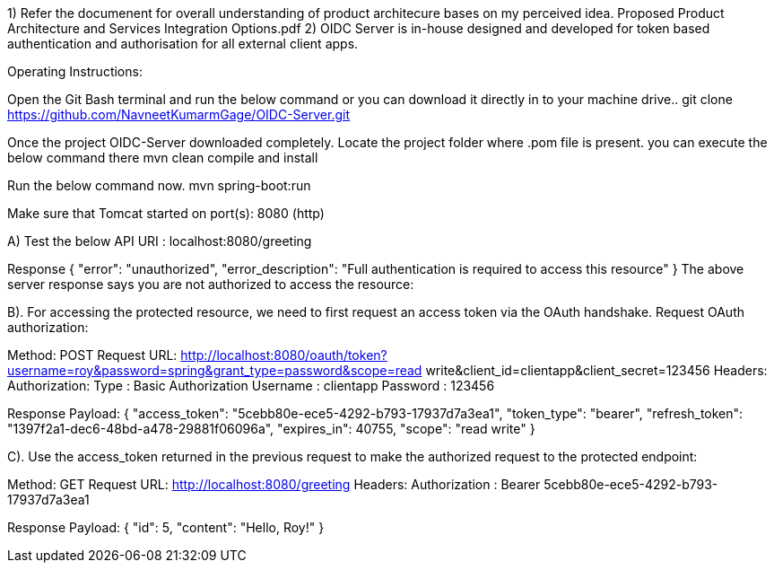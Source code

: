1) Refer the documenent for overall understanding of product architecure bases on my perceived idea. Proposed Product Architecture and Services Integration Options.pdf
2) OIDC Server is in-house designed and developed for token based authentication and authorisation for all external client apps.

Operating Instructions:

Open the Git Bash terminal and run the below command or you can download it directly in to your machine drive..
git clone https://github.com/NavneetKumarmGage/OIDC-Server.git

Once the project OIDC-Server downloaded completely. Locate the project folder where .pom file is present. you can execute the below command there
mvn clean compile and install

Run the below command now.
mvn spring-boot:run

Make sure that Tomcat started on port(s): 8080 (http) 

A) Test the below API
URI : localhost:8080/greeting

Response
{
    "error": "unauthorized",
    "error_description": "Full authentication is required to access this resource"
}
The above server response says you are not authorized to access the resource:


B). For accessing the protected resource, we need to first request an access token via the OAuth handshake. Request OAuth authorization:

Method: POST
Request URL: http://localhost:8080/oauth/token?username=roy&password=spring&grant_type=password&scope=read write&client_id=clientapp&client_secret=123456
Headers:
Authorization: Type : Basic Authorization
Username : clientapp
Password : 123456



Response Payload:
{
"access_token": "5cebb80e-ece5-4292-b793-17937d7a3ea1",
"token_type": "bearer",
"refresh_token": "1397f2a1-dec6-48bd-a478-29881f06096a",
"expires_in": 40755,
"scope": "read write"
}


C). Use the access_token returned in the previous request to make the authorized request to the protected endpoint:

Method: GET
Request URL: http://localhost:8080/greeting
Headers:
Authorization : Bearer 5cebb80e-ece5-4292-b793-17937d7a3ea1



Response Payload:
{
"id": 5,
"content": "Hello, Roy!"
}



